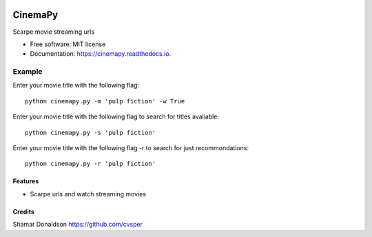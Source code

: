 .. image:: <img src="http://i.giphy.com/CPEar2kArhFny.gif"/>


=======
CinemaPy
=======


.. image:: https://travis-ci.org/cvsper/CinemaPy.svg?branch=master
        :target: https://pypi.python.org/pypi/moviepy

.. image:: https://readthedocs.org/projects/moviepy/badge/?version=latest
        :target: https://moviepy.readthedocs.io/en/latest/?badge=latest
        :alt: Documentation Status


Scarpe movie streaming urls


* Free software: MIT license
* Documentation: https://cinemapy.readthedocs.io.

Example
=======
Enter your movie title with the following flag::

    python cinemapy.py -m 'pulp fiction' -w True


Enter your movie title with the following flag to search for titles avaliable::

    python cinemapy.py -s 'pulp fiction'  


Enter your movie title with the following flag -r to search for just recommondations::

    python cinemapy.py -r 'pulp fiction'  


Features
--------

* Scarpe urls and watch streaming movies


Credits
---------
Shamar Donaldson https://github.com/cvsper


